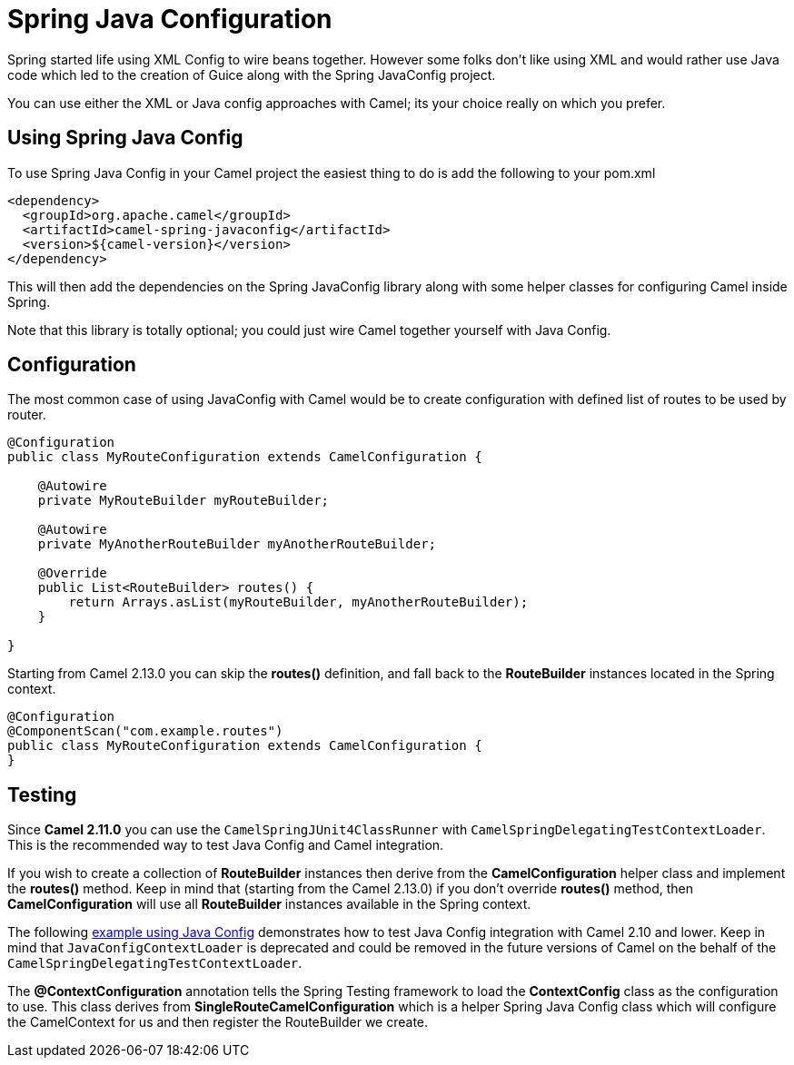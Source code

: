 [[spring-javaconfig-component]]
= Spring Java Configuration Component
:docTitle: Spring Java Configuration
:artifactId: camel-spring-javaconfig
:description: Using Camel with Spring Java Configuration
:since: 2.0

Spring started life using XML Config to wire beans
together. However some folks don't like using XML and would rather use
Java code which led to the creation of Guice along with the Spring
JavaConfig project.

You can use either the XML or Java config approaches with Camel; its
your choice really on which you prefer.

[[SpringJavaConfig-UsingSpringJavaConfig]]
== Using Spring Java Config

To use Spring Java Config in your Camel project the easiest thing to do
is add the following to your pom.xml

[source,xml]
--------------------------------------------------
<dependency>
  <groupId>org.apache.camel</groupId>
  <artifactId>camel-spring-javaconfig</artifactId>
  <version>${camel-version}</version>
</dependency>
--------------------------------------------------

This will then add the dependencies on the Spring JavaConfig library
along with some helper classes for configuring Camel inside Spring.

Note that this library is totally optional; you could just wire Camel
together yourself with Java Config.

[[SpringJavaConfig-Configuration]]
== Configuration

The most common case of using JavaConfig with Camel would be to create
configuration with defined list of routes to be used by router.

[source,java]
--------------------------------------------------------------------
@Configuration
public class MyRouteConfiguration extends CamelConfiguration {

    @Autowire
    private MyRouteBuilder myRouteBuilder;

    @Autowire
    private MyAnotherRouteBuilder myAnotherRouteBuilder;

    @Override
    public List<RouteBuilder> routes() {
        return Arrays.asList(myRouteBuilder, myAnotherRouteBuilder);
    } 

}
--------------------------------------------------------------------

Starting from Camel 2.13.0 you can skip the *routes()* definition, and
fall back to the *RouteBuilder* instances located in the Spring context.

[source,java]
--------------------------------------------------------------
@Configuration
@ComponentScan("com.example.routes")
public class MyRouteConfiguration extends CamelConfiguration {
}
--------------------------------------------------------------

[[SpringJavaConfig-Testing]]
== Testing

Since *Camel 2.11.0* you can use the `CamelSpringJUnit4ClassRunner` with
`CamelSpringDelegatingTestContextLoader`. This is the recommended way to
test Java Config and Camel integration.

If you wish to create a collection of *RouteBuilder* instances then
derive from the *CamelConfiguration* helper class and implement the
*routes()* method. Keep in mind that (starting from the Camel 2.13.0) if
you don't override *routes()* method, then *CamelConfiguration* will use
all *RouteBuilder* instances available in the Spring context.

The following
http://svn.apache.org/repos/asf/camel/trunk/components/camel-spring-javaconfig/src/test/java/org/apache/camel/spring/javaconfig/patterns/FilterTest.java[example
using Java Config] demonstrates how to test Java Config integration with
Camel 2.10 and lower. Keep in mind that `JavaConfigContextLoader` is
deprecated and could be removed in the future versions of Camel on the
behalf of the `CamelSpringDelegatingTestContextLoader`.

The *@ContextConfiguration* annotation tells the
Spring Testing framework to load the
*ContextConfig* class as the configuration to use. This class derives
from *SingleRouteCamelConfiguration* which is a helper Spring Java
Config class which will configure the CamelContext for us and then
register the RouteBuilder we create.

